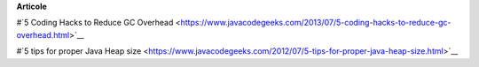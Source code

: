 









**Articole**

#`5 Coding Hacks to Reduce GC Overhead <https://www.javacodegeeks.com/2013/07/5-coding-hacks-to-reduce-gc-overhead.html>`__

#`5 tips for proper Java Heap size <https://www.javacodegeeks.com/2012/07/5-tips-for-proper-java-heap-size.html>`__
